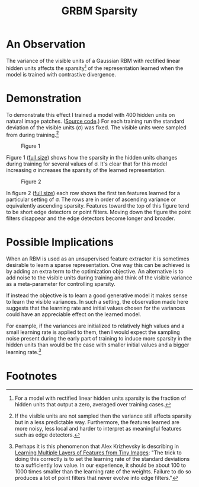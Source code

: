 #+TITLE: GRBM Sparsity
#+STARTUP: showall
#+LINK_HOME: ../index.html
#+LINK_UP: ../index.html

* An Observation

The variance of the visible units of a Gaussian RBM with rectified
linear hidden units affects the sparsity[fn:1] of the representation
learned when the model is trained with contrastive divergence.

* Demonstration

To demonstrate this effect I trained a model with 400 hidden units on
natural image patches. ([[https://github.com/phorsfall/ml/tree/master/ex/grbm/sparsity.py][Source code]].) For each training run the
standard deviation of the visible units (\sigma) was fixed. The visible
units were sampled from during training.[fn:2]

#+CAPTION: Figure 1
[[file:images/grbm-sparsity-fig1.png]]

Figure 1 ([[file:images/grbm-sparsity-fig1.png][full size]]) shows how the sparsity in the hidden units
changes during training for several values of \sigma. It's clear that for
this model increasing \sigma increases the sparsity of the learned
representation.

#+CAPTION: Figure 2
[[file:images/grbm-sparsity-fig2.png]]

In figure 2 ([[file:images/grbm-sparsity-fig2.png][full size]]) each row shows the first ten features learned
for a particular setting of \sigma. The rows are in order of ascending
variance or equivalently ascending sparsity. Features toward the top
of this figure tend to be short edge detectors or point filters.
Moving down the figure the point filters disappear and the edge
detectors become longer and broader.

* Possible Implications

When an RBM is used as an unsupervised feature extractor it is
sometimes desirable to learn a sparse representation. One way this can
be achieved is by adding an extra term to the optimization objective.
An alternative is to add noise to the visible units during training
and think of the visible variance as a meta-parameter for controlling
sparsity.

If instead the objective is to learn a good generative model it makes
sense to learn the visible variances. In such a setting, the
observation made here suggests that the learning rate and initial
values chosen for the variances could have an appreciable effect on
the learned model.

For example, if the variances are initialized to relatively high
values and a small learning rate is applied to them, then I would
expect the sampling noise present during the early part of training to
induce more sparsity in the hidden units than would be the case with
smaller initial values and a bigger learning rate.[fn:3]

* Footnotes

[fn:1] For a model with rectified linear hidden units sparsity is the
  fraction of hidden units that output a zero, averaged over training
  cases.

[fn:2] If the visible units are not sampled then the variance still
  affects sparsity but in a less predictable way. Furthermore, the
  features learned are more noisy, less local and harder to interpret
  as meaningful features such as edge detectors.

[fn:3] Perhaps it is this phenomenon that Alex Krizhevsky is
  describing in [[http://www.cs.toronto.edu/~kriz/learning-features-2009-TR.pdf][Learning Multiple Layers of Features from Tiny Images]]:
  "The trick to doing this correctly is to set the learning rate of
  the standard deviations to a sufficiently low value. In our
  experience, it should be about 100 to 1000 times smaller than the
  learning rate of the weights. Failure to do so produces a lot of
  point filters that never evolve into edge filters."
